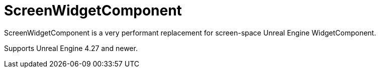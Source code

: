 ﻿= ScreenWidgetComponent

ScreenWidgetComponent is a very performant replacement for screen-space Unreal Engine WidgetComponent.

Supports Unreal Engine 4.27 and newer.
